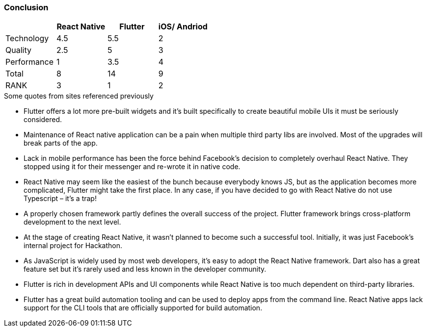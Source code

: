 === Conclusion

|====
|| React Native | Flutter | iOS/ Andriod

| Technology
| 4.5
| 5.5
| 2

| Quality
| 2.5
| 5
| 3

| Performance
| 1
| 3.5
| 4

| Total
| 8
| 14
| 9

| RANK
| 3
| 1
| 2
|====

.Some quotes from sites referenced previously
* Flutter offers a lot more pre-built widgets and it’s built specifically to create beautiful mobile UIs it must be seriously considered.
* Maintenance of React native application can be a pain when multiple third party libs are involved. Most of the upgrades will break parts of the app.
* Lack in mobile performance has been the force behind Facebook’s decision to completely overhaul React Native. They stopped using it for their messenger and re-wrote it in native code.
* React Native may seem like the easiest of the bunch because everybody knows JS, but as the application becomes more complicated, Flutter might take the first place. In any case, if you have decided to go with React Native do not use Typescript – it’s a trap!
* A properly chosen framework partly defines the overall success of the project. Flutter framework brings cross-platform development to the next level.
* At the stage of creating React Native, it wasn’t planned to become such a successful tool. Initially, it was just Facebook’s internal project for Hackathon.
* As JavaScript is widely used by most web developers, it’s easy to adopt the React Native framework. Dart also has a great feature set but it’s rarely used and less known in the developer community.
* Flutter is rich in development APIs and UI components while React Native is too much dependent on third-party libraries.
* Flutter has a great build automation tooling and can be used to deploy apps from the command line. React Native apps lack support for the CLI tools that are officially supported for build automation.
